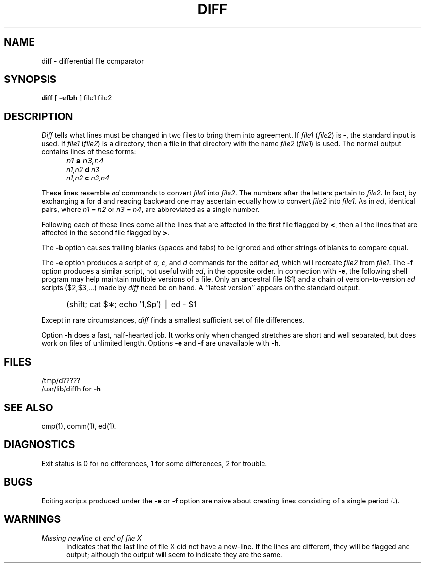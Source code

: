 .TH DIFF 1 
.SH NAME
diff \- differential file comparator
.SH SYNOPSIS
.B diff
[
.B \-efbh
] file1 file2
.SH DESCRIPTION
.I Diff\^
tells what lines must be changed in two files to bring them
into agreement.
If
.I file1\^
.RI ( file2 )
is
.BR \- ,
the standard input is used.
If
.I file1\^
.RI ( file2 )
is a directory, then a file in that directory with the name
.I file2\^
.RI ( file1 )
is used.
The normal output contains lines of these forms:
.IP "" 5
.I n1\^
.B a
.I n3,n4\^
.br
.I n1,n2\^
.B d
.I n3\^
.br
.I n1,n2\^
.B c
.I n3,n4\^
.PP
These lines resemble
.I ed\^
commands to convert
.I file1\^
into
.IR file2 .
The numbers after the letters pertain to
.IR file2 .
In fact, by exchanging
.B a
for
.B d
and reading backward one may ascertain equally how to convert 
.I file2\^
into
.IR file1 .
As in 
.IR ed ,
identical pairs, where
.I n1\^
=
.I n2\^
or
.I n3\^
=
.IR n4 ,
are abbreviated as a single number.
.PP
Following each of these lines come all the lines that are
affected in the first file flagged by \f3<\fP, 
then all the lines that are affected in the second file
flagged by \f3>\fP.
.PP
The
.B \-b
option causes
trailing blanks (spaces and tabs) to be ignored
and other strings of blanks to compare equal.
.PP
The
.B \-e
option produces a script of
.IR a,
.IR c ,
and 
.I d\^
commands for the editor
.IR ed ,
which will recreate
.I file2\^
from
.IR file1 .
The
.B \-f
option produces a similar script,
not useful with
.IR ed ,
in the opposite order.
In connection with
.BR \-e ,
the following shell program may help maintain
multiple versions of a file.
Only an ancestral file ($1) and a chain of 
version-to-version
.I ed\^
scripts ($2,$3,...) made by
.I diff\^
need be on hand.
A ``latest version'' appears on
the standard output.
.IP "" 5
(shift; cat $\(**; echo \(fm1,$p\(fm) \(bv ed \- $1
.PP
Except in rare circumstances,
.I diff\^
finds a smallest sufficient set of file
differences.
.PP
Option
.B \-h
does a fast, half-hearted job.
It works only when changed stretches are short
and well separated,
but does work on files of unlimited length.
Options 
.B \-e
and
.B \-f
are unavailable with
.BR \-h .
.SH FILES
/tmp/d?????
.br
/usr/lib/diffh for 
.B \-h
.SH "SEE ALSO"
cmp(1), comm(1), ed(1).
.SH DIAGNOSTICS
Exit status is 0 for no differences, 1 for some differences, 2 for trouble.
.SH BUGS
Editing scripts produced under the
.BR \-e " or"
.BR \-f " option are naive about"
creating lines consisting of a single period (\fB.\fP).
.SH WARNINGS
.TP 5
.I
Missing newline at end of file X
indicates that the last line of file X did not have a new-line.
If the lines are different, they will be flagged and output;
although the output will seem to indicate they are the same.
.\"	@(#)diff.1	6.2 of 9/2/83
